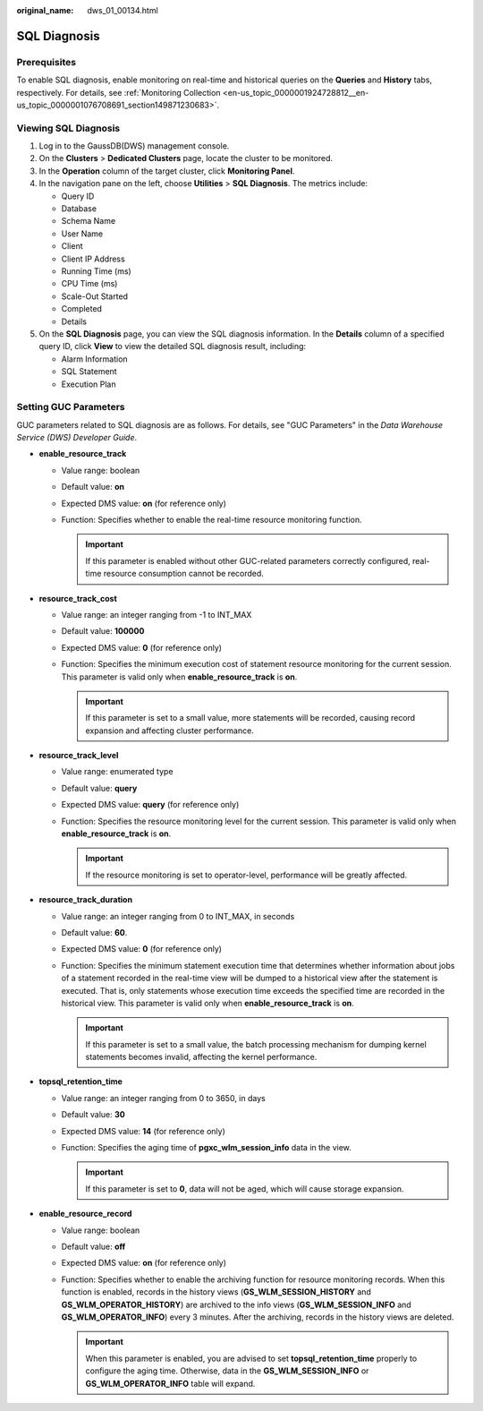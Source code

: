 :original_name: dws_01_00134.html

.. _dws_01_00134:

SQL Diagnosis
=============

Prerequisites
-------------

To enable SQL diagnosis, enable monitoring on real-time and historical queries on the **Queries** and **History** tabs, respectively. For details, see :ref:`Monitoring Collection <en-us_topic_0000001924728812__en-us_topic_0000001076708691_section149871230683>`.

Viewing SQL Diagnosis
---------------------

#. Log in to the GaussDB(DWS) management console.
#. On the **Clusters** > **Dedicated Clusters** page, locate the cluster to be monitored.
#. In the **Operation** column of the target cluster, click **Monitoring Panel**.
#. In the navigation pane on the left, choose **Utilities** > **SQL Diagnosis**. The metrics include:

   -  Query ID
   -  Database
   -  Schema Name
   -  User Name
   -  Client
   -  Client IP Address
   -  Running Time (ms)
   -  CPU Time (ms)
   -  Scale-Out Started
   -  Completed
   -  Details

#. On the **SQL Diagnosis** page, you can view the SQL diagnosis information. In the **Details** column of a specified query ID, click **View** to view the detailed SQL diagnosis result, including:

   -  Alarm Information
   -  SQL Statement
   -  Execution Plan

.. _en-us_topic_0000001924569276__en-us_topic_0000001076708521_section3665174263916:

Setting GUC Parameters
----------------------

GUC parameters related to SQL diagnosis are as follows. For details, see "GUC Parameters" in the *Data Warehouse Service (DWS) Developer Guide*.

-  **enable_resource_track**

   -  Value range: boolean
   -  Default value: **on**
   -  Expected DMS value: **on** (for reference only)
   -  Function: Specifies whether to enable the real-time resource monitoring function.

      .. important::

         If this parameter is enabled without other GUC-related parameters correctly configured, real-time resource consumption cannot be recorded.

-  **resource_track_cost**

   -  Value range: an integer ranging from -1 to INT_MAX
   -  Default value: **100000**
   -  Expected DMS value: **0** (for reference only)
   -  Function: Specifies the minimum execution cost of statement resource monitoring for the current session. This parameter is valid only when **enable_resource_track** is **on**.

      .. important::

         If this parameter is set to a small value, more statements will be recorded, causing record expansion and affecting cluster performance.

-  **resource_track_level**

   -  Value range: enumerated type
   -  Default value: **query**
   -  Expected DMS value: **query** (for reference only)
   -  Function: Specifies the resource monitoring level for the current session. This parameter is valid only when **enable_resource_track** is **on**.

      .. important::

         If the resource monitoring is set to operator-level, performance will be greatly affected.

-  **resource_track_duration**

   -  Value range: an integer ranging from 0 to INT_MAX, in seconds
   -  Default value: **60**.
   -  Expected DMS value: **0** (for reference only)
   -  Function: Specifies the minimum statement execution time that determines whether information about jobs of a statement recorded in the real-time view will be dumped to a historical view after the statement is executed. That is, only statements whose execution time exceeds the specified time are recorded in the historical view. This parameter is valid only when **enable_resource_track** is **on**.

      .. important::

         If this parameter is set to a small value, the batch processing mechanism for dumping kernel statements becomes invalid, affecting the kernel performance.

-  **topsql_retention_time**

   -  Value range: an integer ranging from 0 to 3650, in days
   -  Default value: **30**
   -  Expected DMS value: **14** (for reference only)
   -  Function: Specifies the aging time of **pgxc_wlm_session_info** data in the view.

      .. important::

         If this parameter is set to **0**, data will not be aged, which will cause storage expansion.

-  **enable_resource_record**

   -  Value range: boolean
   -  Default value: **off**
   -  Expected DMS value: **on** (for reference only)
   -  Function: Specifies whether to enable the archiving function for resource monitoring records. When this function is enabled, records in the history views (**GS_WLM_SESSION_HISTORY** and **GS_WLM_OPERATOR_HISTORY**) are archived to the info views (**GS_WLM_SESSION_INFO** and **GS_WLM_OPERATOR_INFO**) every 3 minutes. After the archiving, records in the history views are deleted.

      .. important::

         When this parameter is enabled, you are advised to set **topsql_retention_time** properly to configure the aging time. Otherwise, data in the **GS_WLM_SESSION_INFO** or **GS_WLM_OPERATOR_INFO** table will expand.
